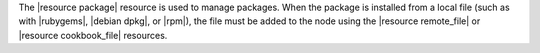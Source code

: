 .. The contents of this file are included in multiple topics.
.. This file should not be changed in a way that hinders its ability to appear in multiple documentation sets.

The |resource package| resource is used to manage packages. When the package is installed from a local file (such as with |rubygems|, |debian dpkg|, or |rpm|), the file must be added to the node using the |resource remote_file| or |resource cookbook_file| resources.
